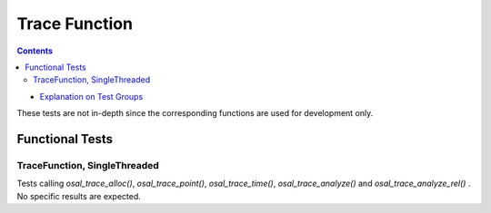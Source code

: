 ==============
Trace Function
==============



.. contents::
   :depth: 4

* `Explanation on Test Groups <./Overview.rst>`_

These tests are not in-depth since the corresponding functions are
used for development only.
  
Functional Tests
================
  
TraceFunction, SingleThreaded
-----------------------------

Tests calling `osal_trace_alloc()`, `osal_trace_point()`,
`osal_trace_time()`, `osal_trace_analyze()` and
`osal_trace_analyze_rel()` . No specific results
are expected.



